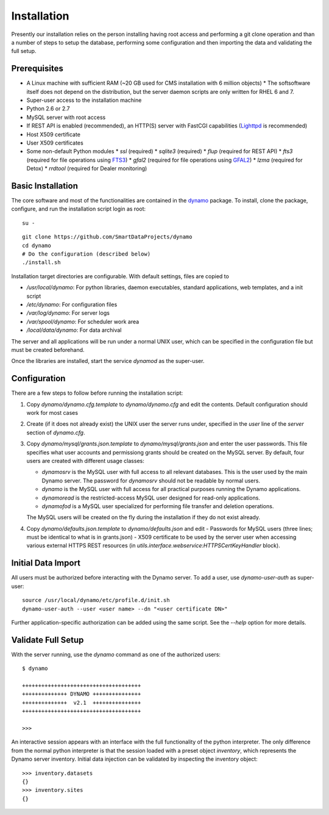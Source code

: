 Installation
------------

Presently our installation relies on the person installing having root access and performing a git clone operation and than a number of steps to setup the database, performing some configuration and then importing the data and validating the full setup.

Prerequisites
.............

* A Linux machine with sufficient RAM (~20 GB used for CMS installation with 6 million objects)
  * The softsoftware itself does not depend on the distribution, but the server daemon scripts are only written for RHEL 6 and 7.
* Super-user access to the installation machine
* Python 2.6 or 2.7
* MySQL server with root access
* If REST API is enabled (recommended), an HTTP(S) server with FastCGI capabilities (`Lighttpd <https://www.lighttpd.net/>`_ is recommended)
* Host X509 certificate
* User X509 certificates
* Some non-default Python modules
  * `ssl` (required)
  * `sqlite3` (required)
  * `flup` (required for REST API)
  * `fts3` (required for file operations using `FTS3 <https://fts.web.cern.ch/>`_)
  * `gfal2` (required for file operations using `GFAL2 <https://dmc.web.cern.ch/projects/gfal-2/home>`_)
  * `lzma` (required for Detox)
  * `rrdtool` (required for Dealer monitoring)

Basic Installation
..................

The core software and most of the functionalities are contained in the `dynamo <https://github.com/SmartDataProjects/dynamo>`_ package. To install, clone the package, configure, and run the installation script login as root:
::
   su -
   
::

  git clone https://github.com/SmartDataProjects/dynamo
  cd dynamo
  # Do the configuration (described below)
  ./install.sh

Installation target directories are configurable. With default settings, files are copied to

- `/usr/local/dynamo`: For python libraries, daemon executables, standard applications, web templates, and a init script
- `/etc/dynamo`: For configuration files
- `/var/log/dynamo`: For server logs
- `/var/spool/dynamo`: For scheduler work area
- `/local/data/dynamo`: For data archival

The server and all applications will be run under a normal UNIX user, which can be specified in the configuration file but must be created beforehand.

Once the libraries are installed, start the service `dynamod` as the super-user.

Configuration
.............

There are a few steps to follow before running the installation script:

#. Copy `dynamo/dynamo.cfg.template` to `dynamo/dynamo.cfg` and edit the contents. Default configuration should work for most cases
#. Create (if it does not already exist) the UNIX user the server runs under, specified in the `user` line of the `server` section of `dynamo.cfg`.
#. Copy `dynamo/mysql/grants.json.template` to `dynamo/mysql/grants.json` and enter the user passwords. This file specifies what user accounts and permissiong grants should be created on the MySQL server. By default, four users are created with different usage classes:

   - `dynamosrv` is the MySQL user with full access to all relevant databases. This is the user used by the main Dynamo server. The password for `dynamosrv` should not be readable by normal users.
   - `dynamo` is the MySQL user with full access for all practical purposes running the Dynamo applications.
   - `dynamoread` is the restricted-access MySQL user designed for read-only applications.
   - `dynamofod` is a MySQL user specialized for performing file transfer and deletion operations.

   The MySQL users will be created on the fly during the installation if they do not exist already.
#. Copy `dynamo/defaults.json.template` to `dynamo/defaults.json` and edit
   - Passwords for MySQL users (three lines; must be identical to what is in grants.json)
   - X509 certificate to be used by the server user when accessing various external HTTPS REST resources (in `utils.interface.webservice:HTTPSCertKeyHandler` block).


Initial Data Import
...................

All users must be authorized before interacting with the Dynamo server. To add a user, use `dynamo-user-auth` as super-user:

::
  
  source /usr/local/dynamo/etc/profile.d/init.sh
  dynamo-user-auth --user <user name> --dn "<user certificate DN>"

Further application-specific authorization can be added using the same script. See the `--help` option for more details.



Validate Full Setup
...................

With the server running, use the `dynamo` command as one of the authorized users:

::

  $ dynamo

  +++++++++++++++++++++++++++++++++++++
  ++++++++++++++ DYNAMO +++++++++++++++
  ++++++++++++++  v2.1  +++++++++++++++
  +++++++++++++++++++++++++++++++++++++
  
  >>> 

An interactive session appears with an interface with the full functionality of the python interpreter. The only difference from the normal python interpreter is that the session loaded with a preset object `inventory`, which represents the Dynamo server inventory. Initial data injection can be validated by inspecting the inventory object:

::

  >>> inventory.datasets
  {}
  >>> inventory.sites
  {}
